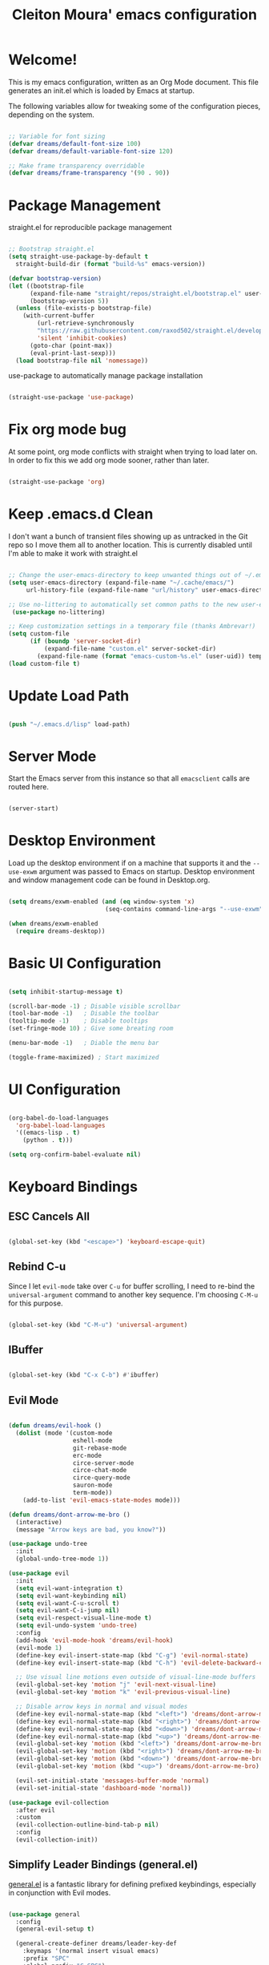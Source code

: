 #+title: Cleiton Moura' emacs configuration
#+PROPERTY: header-args:emacs-lisp :tangle ./init.el

* Welcome!
This is my emacs configuration, written as an Org Mode document. This file generates an init.el which is loaded by Emacs at startup.

The following variables allow for tweaking some of the configuration pieces, depending on the system.

#+begin_src emacs-lisp

  ;; Variable for font sizing
  (defvar dreams/default-font-size 100)
  (defvar dreams/default-variable-font-size 120)

  ;; Make frame transparency overridable
  (defvar dreams/frame-transparency '(90 . 90))

#+end_src

* Package Management
straight.el for reproducible package management

#+begin_src emacs-lisp

;; Bootstrap straight.el
(setq straight-use-package-by-default t
  straight-build-dir (format "build-%s" emacs-version))

(defvar bootstrap-version)
(let ((bootstrap-file
      (expand-file-name "straight/repos/straight.el/bootstrap.el" user-emacs-directory))
      (bootstrap-version 5))
  (unless (file-exists-p bootstrap-file)
    (with-current-buffer
        (url-retrieve-synchronously
        "https://raw.githubusercontent.com/raxod502/straight.el/develop/install.el"
        'silent 'inhibit-cookies)
      (goto-char (point-max))
      (eval-print-last-sexp)))
  (load bootstrap-file nil 'nomessage))
#+end_src

use-package to automatically manage package installation

#+begin_src emacs-lisp

(straight-use-package 'use-package)

#+end_src

* Fix org mode bug
At some point, org mode conflicts with straight when trying to load later on. In order to fix this
we add org mode sooner, rather than later.

#+begin_src emacs-lisp

  (straight-use-package 'org)

#+end_src

* Keep .emacs.d Clean

I don't want a bunch of transient files showing up as untracked in the Git repo so I move them all to another location. This is currently disabled until I'm able to make it work with straight.el

#+begin_src emacs-lisp :tangle no

  ;; Change the user-emacs-directory to keep unwanted things out of ~/.emacs.d
  (setq user-emacs-directory (expand-file-name "~/.cache/emacs/")
       url-history-file (expand-file-name "url/history" user-emacs-directory))

  ;; Use no-littering to automatically set common paths to the new user-emacs-directory
   (use-package no-littering)

  ;; Keep customization settings in a temporary file (thanks Ambrevar!)
  (setq custom-file
        (if (boundp 'server-socket-dir)
            (expand-file-name "custom.el" server-socket-dir)
          (expand-file-name (format "emacs-custom-%s.el" (user-uid)) temporary-file-directory)))
  (load custom-file t)

#+end_src

* Update Load Path
#+begin_src emacs-lisp

(push "~/.emacs.d/lisp" load-path)

#+end_src

* Server Mode

Start the Emacs server from this instance so that all =emacsclient= calls are routed here. 

#+begin_src emacs-lisp

(server-start)

#+end_src

* Desktop Environment

Load up the desktop environment if on a machine that supports it and the =--use-exwm= argument was passed to Emacs on startup.  Desktop environment and window management code can be found in Desktop.org.

#+begin_src emacs-lisp

  (setq dreams/exwm-enabled (and (eq window-system 'x)
                             (seq-contains command-line-args "--use-exwm")))

  (when dreams/exwm-enabled
    (require dreams-desktop))

#+end_src

* Basic UI Configuration

#+begin_src emacs-lisp

(setq inhibit-startup-message t)

(scroll-bar-mode -1) ; Disable visible scrollbar
(tool-bar-mode -1)   ; Disable the toolbar
(tooltip-mode -1)    ; Disable tooltips
(set-fringe-mode 10) ; Give some breating room

(menu-bar-mode -1)   ; Diable the menu bar

(toggle-frame-maximized) ; Start maximized
  
#+end_src

* UI Configuration

#+begin_src emacs-lisp

(org-babel-do-load-languages
  'org-babel-load-languages
  '((emacs-lisp . t)
    (python . t)))
	
(setq org-confirm-babel-evaluate nil)

#+end_src


* Keyboard Bindings

** ESC Cancels All

#+begin_src emacs-lisp

  (global-set-key (kbd "<escape>") 'keyboard-escape-quit)

#+end_src

** Rebind C-u

Since I let =evil-mode= take over =C-u= for buffer scrolling, I need to re-bind the =universal-argument= command to another key sequence.  I'm choosing =C-M-u= for this purpose.

#+begin_src emacs-lisp

  (global-set-key (kbd "C-M-u") 'universal-argument)

#+end_src

** IBuffer

#+begin_src emacs-lisp

(global-set-key (kbd "C-x C-b") #'ibuffer)

#+end_src

** Evil Mode

#+begin_src emacs-lisp

  (defun dreams/evil-hook ()
    (dolist (mode '(custom-mode
                    eshell-mode
                    git-rebase-mode
                    erc-mode
                    circe-server-mode
                    circe-chat-mode
                    circe-query-mode
                    sauron-mode
                    term-mode))
      (add-to-list 'evil-emacs-state-modes mode)))

  (defun dreams/dont-arrow-me-bro ()
    (interactive)
    (message "Arrow keys are bad, you know?"))

  (use-package undo-tree
    :init
    (global-undo-tree-mode 1))

  (use-package evil
    :init
    (setq evil-want-integration t)
    (setq evil-want-keybinding nil)
    (setq evil-want-C-u-scroll t)
    (setq evil-want-C-i-jump nil)
    (setq evil-respect-visual-line-mode t)
    (setq evil-undo-system 'undo-tree)
    :config
    (add-hook 'evil-mode-hook 'dreams/evil-hook)
    (evil-mode 1)
    (define-key evil-insert-state-map (kbd "C-g") 'evil-normal-state)
    (define-key evil-insert-state-map (kbd "C-h") 'evil-delete-backward-char-and-join)

    ;; Use visual line motions even outside of visual-line-mode buffers
    (evil-global-set-key 'motion "j" 'evil-next-visual-line)
    (evil-global-set-key 'motion "k" 'evil-previous-visual-line)

    ;; Disable arrow keys in normal and visual modes
    (define-key evil-normal-state-map (kbd "<left>") 'dreams/dont-arrow-me-bro)
    (define-key evil-normal-state-map (kbd "<right>") 'dreams/dont-arrow-me-bro)
    (define-key evil-normal-state-map (kbd "<down>") 'dreams/dont-arrow-me-bro)
    (define-key evil-normal-state-map (kbd "<up>") 'dreams/dont-arrow-me-bro)
    (evil-global-set-key 'motion (kbd "<left>") 'dreams/dont-arrow-me-bro)
    (evil-global-set-key 'motion (kbd "<right>") 'dreams/dont-arrow-me-bro)
    (evil-global-set-key 'motion (kbd "<down>") 'dreams/dont-arrow-me-bro)
    (evil-global-set-key 'motion (kbd "<up>") 'dreams/dont-arrow-me-bro)

    (evil-set-initial-state 'messages-buffer-mode 'normal)
    (evil-set-initial-state 'dashboard-mode 'normal))

  (use-package evil-collection
    :after evil
    :custom
    (evil-collection-outline-bind-tab-p nil)
    :config
    (evil-collection-init))

#+end_src

** Simplify Leader Bindings (general.el)

[[https://github.com/noctuid/general.el][general.el]] is a fantastic library for defining prefixed keybindings, especially in conjunction with Evil modes.

#+begin_src emacs-lisp

  (use-package general
    :config
    (general-evil-setup t)

    (general-create-definer dreams/leader-key-def
      :keymaps '(normal insert visual emacs)
      :prefix "SPC"
      :global-prefix "C-SPC")

    (general-create-definer dreams/ctrl-c-keys
      :prefix "C-c"))

#+end_src

* General Configuration

** User Interface

*** Blackout

#+begin_src emacs-lisp

(use-package blackout
  :straight (:host github :repo "raxod502/blackout"))

#+end_src

*** Which Key

#+begin_src emacs-lisp

(use-package which-key
  :blackout t
  :hook (after-init . which-key-mode)
  :diminish which-key-mode
  :config
  (setq which-key-idle-delay 0.5))

#+end_src


** Theme

Catppuccin is my current favorite theme

#+begin_src emacs-lisp
(use-package catppuccin-theme
  :init (load-theme 'catppuccin t))
#+end_src

** Font

#+begin_src emacs-lisp 

(set-face-attribute 'default nil
  :font "JetBrainsMono Nerd Font" 
  :height dreams/default-font-size
  :weight 'medium)

(set-face-attribute 'fixed-pitch nil 
  :font "JetBrainsMono Nerd Font" 
  :height dreams/default-font-size)

(set-face-attribute 'variable-pitch nil 
  :font "Poppins"
  :height dreams/default-variable-font-size
  :weight 'regular)

#+end_src

#+RESULTS:

** Mode Line

#+begin_src emacs-lisp

(use-package all-the-icons)

(use-package doom-modeline
  :init (doom-modeline-mode 1)
  :custom ((doom-modeline-height 15)))

#+end_src

** Notifications

[[https://github.com/jwiegley/alert][alert]] is a great library for showing notifications from other packages in a variety of ways.  For now I just use it to surface desktop notifications from package code.

#+begin_src emacs-lisp

  (use-package alert
    :commands alert
    :config
    (setq alert-default-style 'notifications))

#+end_src

** UI Toggles

#+begin_src emacs-lisp

(dreams/leader-key-def
  "t"  '(:ignore t :which-key "toggles")
  "tt" '(load-theme :which-key "choose theme")
  "tw" 'whitespace-mode
  "tm" 'toggle-frame-maximized
  "tM" 'toggle-frame-fullscreen)

#+end_src

** Pinentry

Emacs can be prompted for the PIN of GPG private keys, we just need to set
=epa-pinentry-mode= to accomplish that:

#+begin_src emacs-lisp

  (setq epa-pinentry-mode 'loopback)
  (use-package pinentry
    :init (pinentry-start))

#+end_src

* Editing Configuration

** Tab Widths

Default to an indentation size of 2 spaces since it's the norm for pretty much every language I use.

#+begin_src emacs-lisp

  (setq-default tab-width 2)
  (setq-default evil-shift-width tab-width)

#+end_src

** Use spaces instead of tabs for indentation

#+begin_src emacs-lisp

  (setq-default indent-tabs-mode nil)

#+end_src

** Commenting Lines

#+begin_src emacs-lisp

  (use-package evil-nerd-commenter
    :bind ("M-/" . evilnc-comment-or-uncomment-lines))

#+end_src

** Automatically clean whitespace

#+begin_src emacs-lisp

  (use-package ws-butler
    :hook ((text-mode . ws-butler-mode)
           (prog-mode . ws-butler-mode)))

#+end_src

** Use Parinfer for Lispy languages

#+begin_src emacs-lisp

  (use-package parinfer
    :hook ((clojure-mode . parinfer-mode)
           (emacs-lisp-mode . parinfer-mode)
           (common-lisp-mode . parinfer-mode)
           (scheme-mode . parinfer-mode)
           (lisp-mode . parinfer-mode))
    :config
    (setq parinfer-extensions
        '(defaults       ; should be included.
          pretty-parens  ; different paren styles for different modes.
          evil           ; If you use Evil.
          smart-tab      ; C-b & C-f jump positions and smart shift with tab & S-tab.
          smart-yank)))  ; Yank behavior depend on mode.

  (dreams/leader-key-def
    "tp" 'parinfer-toggle-mode)

#+end_src

** Origami.el for Folding

#+begin_src emacs-lisp

(use-package origami
  :hook (yaml-mode . origami-mode))

#+end_src

* Buffer Management

* Window Management

* Expand Region

* Credential Management

* File Browsing

* Org Mode

** Org Configuration

Set up Org Mode with a baseline configuration.  The following sections will add more things to it.

#+begin_src emacs-lisp

    ;; TODO: Mode this to another section
    (setq-default fill-column 80)

    ;; Turn on indentation and auto-fill mode for Org files
    (defun dreams/org-mode-setup ()
      (org-indent-mode)
      (variable-pitch-mode 1)
      (auto-fill-mode 0)
      (visual-line-mode 1)
      (setq evil-auto-indent nil)
      (blackout org-indent-mode))

    (use-package org
      :defer t
      ;:hook (org-mode . dreams/org-mode-setup)
      :config
      (setq org-ellipsis " ▾"
            org-hide-emphasis-markers t
            org-src-fontify-natively t
            org-src-tab-acts-natively t
            org-edit-src-content-indentation 2
            org-hide-block-startup nil
            org-src-preserve-indentation nil
            org-startup-folded 'content
            org-cycle-separator-lines 2)

      (setq org-modules
        '(org-crypt
            org-habit
            org-bookmark
            org-eshell
            org-irc))

      ;(setq org-refile-targets '((nil :maxlevel . 2)
                                 ;(org-agenda-files :maxlevel . 2)))

      ;(setq org-outline-path-complete-in-steps nil)
      ;(setq org-refile-use-outline-path t)

      ;(evil-define-key '(normal insert visual) org-mode-map (kbd "C-j") 'org-next-visible-heading)
      ;(evil-define-key '(normal insert visual) org-mode-map (kbd "C-k") 'org-previous-visible-heading)

      ;(evil-define-key '(normal insert visual) org-mode-map (kbd "M-j") 'org-metadown)
      ;(evil-define-key '(normal insert visual) org-mode-map (kbd "M-k") 'org-metaup)

      ;(org-babel-do-load-languages
        ;'org-babel-load-languages
        ;'((emacs-lisp . t)
          ;(ledger . t)))

      ;(push '("conf-unix" . conf-unix) org-src-lang-modes)

      ;; NOTE: Subsequent sections are still part of this use-package block!

#+end_src

** Workflow Configuration

I document and configure my org-mode workflow in a separate document: [[file:Workflow.org][Workflow.org]]

#+begin_src emacs-lisp

  (require 'dreams-org)
  ;(require 'dreams-workflow)

#+end_src

** Automatically "Tangle" on Save

Handy tip from [[https://leanpub.com/lit-config/read#leanpub-auto-configuring-emacs-and--org-mode-for-literate-programming][this book]] on literate programming.

#+begin_src emacs-lisp

  ;; Since we don't want to disable org-confirm-babel-evaluate all
  ;; of the time, do it around the after-save-hook
  (defun dreams/org-babel-tangle-dont-ask ()
    ;; Dynamic scoping to the rescue
    (let ((org-confirm-babel-evaluate nil))
      (org-babel-tangle)))

  (add-hook 'org-mode-hook (lambda () (add-hook 'after-save-hook #'dreams/org-babel-tangle-dont-ask
                                                'run-at-end 'only-in-org-mode)))

#+end_src

** Fonts and Bullets

Use bullet characters instead of asterisks, plus set the header font sizes to something more palatable.  A fair amount of inspiration has been taken from [[https://zzamboni.org/post/beautifying-org-mode-in-emacs/][this blog post]].

#+begin_src emacs-lisp

  (use-package org-superstar
    :after org
    :hook (org-mode . org-superstar-mode)
    :custom
    (org-superstar-remove-leading-stars t)
    (org-superstar-headline-bullets-list '("◉" "○" "●" "○" "●" "○" "●")))

  ;; Replace list hyphen with dot
  (font-lock-add-keywords 'org-mode
                           '(("^ *\\([-]\\) "
                               (0 (prog1 () (compose-region (match-beginning 1) (match-end 1) "•"))))))

  ;; Increase the size of various headings
  ;(set-face-attribute 'org-document-title nil :font "Cantarell" :weight 'bold :height 1.3)
  ;(dolist (face '((org-level-1 . 1.2)
  ;                (org-level-2 . 1.1)
  ;                (org-level-3 . 1.05)
  ;                (org-level-4 . 1.0)
  ;                (org-level-5 . 1.1)
  ;                (org-level-6 . 1.1)
  ;                (org-level-7 . 1.1)
  ;                (org-level-8 . 1.1)))
  ;  (set-face-attribute (car face) nil :font "Cantarell" :weight 'regular :height (cdr face)))

  ;; Make sure org-indent face is available
  (require 'org-indent)

  ;; Ensure that anything that should be fixed-pitch in Org files appears that way
  ;(set-face-attribute 'org-block nil :foreground nil :inherit 'fixed-pitch)
  ;(set-face-attribute 'org-table nil  :inherit 'fixed-pitch)
  ;(set-face-attribute 'org-formula nil  :inherit 'fixed-pitch)
  ;(set-face-attribute 'org-code nil   :inherit '(shadow fixed-pitch))
  ;(set-face-attribute 'org-indent nil :inherit '(org-hide fixed-pitch))
  ;(set-face-attribute 'org-verbatim nil :inherit '(shadow fixed-pitch))
  ;(set-face-attribute 'org-special-keyword nil :inherit '(font-lock-comment-face fixed-pitch))
  ;(set-face-attribute 'org-meta-line nil :inherit '(font-lock-comment-face fixed-pitch))
  ;(set-face-attribute 'org-checkbox nil :inherit 'fixed-pitch)

  ;; TODO: Others to consider

  ;; '(org-document-info-keyword ((t (:inherit (shadow fixed-pitch)))))
  ;; '(org-meta-line ((t (:inherit (font-lock-comment-face fixed-pitch)))))
  ;; '(org-property-value ((t (:inherit fixed-pitch))) t)
  ;; '(org-special-keyword ((t (:inherit (font-lock-comment-face fixed-pitch)))))
  ;; '(org-table ((t (:inherit fixed-pitch :foreground "#83a598"))))
  ;; '(org-tag ((t (:inherit (shadow fixed-pitch) :weight bold :height 0.8))))
  ;; '(org-verbatim ((t (:inherit (shadow fixed-pitch))))))

#+end_src

*Guix Packages*

#+begin_src scheme :noweb-ref packages :noweb-sep ""

  "emacs-org-bullets"
  "emacs-org-superstar"

#+end_src

** Block Templates

These templates enable you to type things like =<el= and then hit =Tab= to expand
the template.  More documentation can be found at the Org Mode [[https://orgmode.org/manual/Easy-templates.html][Easy Templates]]
documentation page.

#+begin_src emacs-lisp

  ;; This is needed as of Org 9.2
  (require 'org-tempo)

  (add-to-list 'org-structure-template-alist '("sh" . "src sh"))
  (add-to-list 'org-structure-template-alist '("el" . "src emacs-lisp"))
  (add-to-list 'org-structure-template-alist '("sc" . "src scheme"))
  (add-to-list 'org-structure-template-alist '("ts" . "src typescript"))
  (add-to-list 'org-structure-template-alist '("py" . "src python"))
  (add-to-list 'org-structure-template-alist '("yaml" . "src yaml"))
  (add-to-list 'org-structure-template-alist '("json" . "src json"))

#+end_src

** Pomodoro

#+begin_src emacs-lisp

  ;(use-package org-pomodoro
    ;:after org
    ;:config
    ;(setq org-pomodoro-start-sound "~/.emacs.d/sounds/focus_bell.wav")
    ;(setq org-pomodoro-short-break-sound "~/.emacs.d/sounds/three_beeps.wav")
    ;(setq org-pomodoro-long-break-sound "~/.emacs.d/sounds/three_beeps.wav")
    ;(setq org-pomodoro-finished-sound "~/.emacs.d/sounds/meditation_bell.wav")

    ;(dreams/leader-key-def
      ;"op"  '(org-pomodoro :which-key "pomodoro")))

#+end_src

*Guix Packages*

#+begin_src scheme :noweb-ref packages :noweb-sep ""

  "emacs-org-pomodoro"

#+end_src

** Protocol

This is probably not needed if I plan to use custom functions that are invoked
through =emacsclient.=

#+begin_src emacs-lisp

  (require 'org-protocol)

#+end_src

** Searching

#+begin_src emacs-lisp

  (defun dreams/search-org-files ()
    (interactive)
    (counsel-rg "" "~/Notes" nil "Search Notes: "))

#+end_src

** Bindings

#+begin_src emacs-lisp

  (use-package evil-org
    :after org
    :hook ((org-mode . evil-org-mode)
           (org-agenda-mode . evil-org-mode)
           (evil-org-mode . (lambda () (evil-org-set-key-theme '(navigation todo insert textobjects additional)))))
    :config
    (require 'evil-org-agenda)
    (evil-org-agenda-set-keys))

  (dreams/leader-key-def
    "o"   '(:ignore t :which-key "org mode")

    "oi"  '(:ignore t :which-key "insert")
    "oil" '(org-insert-link :which-key "insert link")

    "on"  '(org-toggle-narrow-to-subtree :which-key "toggle narrow")

    "os"  '(dreams/counsel-rg-org-files :which-key "search notes")

    "oa"  '(org-agenda :which-key "status")
    "oc"  '(org-capture t :which-key "capture")
    "ox"  '(org-export-dispatch t :which-key "export"))

#+end_src

#+begin_src scheme :noweb-ref packages :noweb-sep ""

  "emacs-evil-org"

#+end_src

** End =use-package org-mode=

#+begin_src emacs-lisp

  ;; This ends the use-package org-mode block
  )

#+end_src


* Development

Configuration for various programming languages and dev tools that I use

** Binding key prefix

#+begin_src emacs-lisp

  (dreams/leader-key-def
    "c" '(:ignore t :which-key "code"))

#+end_src

** Git

*** Magit 

#+begin_src emacs-lisp

(use-package magit
  :bind ("C-M-;" . magit-status)
  :commands (magit-status magit-get-current-branch)
  :custom
  (magit-display-buffer-function #'magit-display-buffer-same-window-except-diff-v1))

(dreams/leader-key-def
  "g"   '(:ignore t :which-key "git")
  "gs"  'magit-status
  "gd"  'magit-diff-unstaged
  "gc"  'magit-branch-or-checkout
  "gl"   '(:ignore t :which-key "log")
  "glc" 'magit-log-current
  "glf" 'magit-log-buffer-file
  "gb"  'magit-branch
  "gP"  'magit-push-current
  "gp"  'magit-pull-branch
  "gf"  'magit-fetch
  "gF"  'magit-fetch-all
  "gr"  'magit-rebase)

#+end_src

*** Forge

#+begin_src emacs-lisp

(use-package forge)

#+end_src

*** magit-todos

This is an interesting extension to Magit that shows a TODOs section in your
git status buffer containing all lines with TODO (or other similar words) in
files contained within the repo.  More information at the [[https://github.com/alphapapa/magit-todos][GitHub repo]].

#+begin_src emacs-lisp

  (use-package magit-todos
    :defer t)

#+end_src

*** Git Gutter

#+begin_src emacs-lisp

  (use-package git-gutter
    :straight git-gutter-fringe
    :blackout
    :hook ((text-mode . git-gutter-mode)
           (prog-mode . git-gutter-mode))
    :config
    (setq git-gutter:update-interval 2)
    (require 'git-gutter-fringe)
    (set-face-foreground 'git-gutter-fr:added "LightGreen")
    (fringe-helper-define 'git-gutter-fr:added nil
      "XXXXXXXXXX"
      "XXXXXXXXXX"
      "XXXXXXXXXX"
      ".........."
      ".........."
      "XXXXXXXXXX"
      "XXXXXXXXXX"
      "XXXXXXXXXX"
      ".........."
      ".........."
      "XXXXXXXXXX"
      "XXXXXXXXXX"
      "XXXXXXXXXX")

    (set-face-foreground 'git-gutter-fr:modified "LightGoldenrod")
    (fringe-helper-define 'git-gutter-fr:modified nil
      "XXXXXXXXXX"
      "XXXXXXXXXX"
      "XXXXXXXXXX"
      ".........."
      ".........."
      "XXXXXXXXXX"
      "XXXXXXXXXX"
      "XXXXXXXXXX"
      ".........."
      ".........."
      "XXXXXXXXXX"
      "XXXXXXXXXX"
      "XXXXXXXXXX")

    (set-face-foreground 'git-gutter-fr:deleted "LightCoral")
    (fringe-helper-define 'git-gutter-fr:deleted nil
      "XXXXXXXXXX"
      "XXXXXXXXXX"
      "XXXXXXXXXX"
      ".........."
      ".........."
      "XXXXXXXXXX"
      "XXXXXXXXXX"
      "XXXXXXXXXX"
      ".........."
      ".........."
      "XXXXXXXXXX"
      "XXXXXXXXXX"
      "XXXXXXXXXX")

    ;; These characters are used in terminal mode
    (setq git-gutter:modified-sign "≡")
    (setq git-gutter:added-sign "≡")
    (setq git-gutter:deleted-sign "≡")
    (set-face-foreground 'git-gutter:added "LightGreen")
    (set-face-foreground 'git-gutter:modified "LightGoldenrod")
    (set-face-foreground 'git-gutter:deleted "LightCoral"))

#+end_src

** Projectile

#+begin_src emacs-lisp

(use-package projectile
  :blackout
  :ensure t
  :init
  (setq projectile-completion-system 'ivy)
  (projectile-mode +1)
  :bind 
  (:map projectile-mode-map ("C-c p" . projectile-command-map)))

(use-package counsel-projectile
  :config (counsel-projectile-mode 1))

(dreams/leader-key-def
  "p"  '(:ignore p :which-key "projectile")
  "pf"  'counsel-projectile-find-file
  "ps"  'counsel-projectile-switch-project
  "p/"  'counsel-projectile-rg
  "pp"  'counsel-projectile
  "pa"  'projectile-add-known-project
  "pc"  'projectile-compile-project
  "pd"  'projectile-dired)

#+end_src

* Languages

** Language Server Support

#+begin_src emacs-lisp

  (use-package lsp-mode
    :straight t
    :commands lsp
    :hook ((go-mode) . lsp)
    :bind (:map lsp-mode-map
           ("TAB" . completion-at-point)))

  (dreams/leader-key-def
    "l"  '(:ignore t :which-key "lsp")
    "ld" 'xref-find-definitions
    "lr" 'xref-find-references
    "ln" 'lsp-ui-find-next-reference
    "lp" 'lsp-ui-find-prev-reference
    "ls" 'counsel-imenu
    "le" 'lsp-ui-flycheck-list
    "lS" 'lsp-ui-sideline-mode
    "lX" 'lsp-execute-code-action)

  (use-package lsp-ui
    :straight t
    :hook (lsp-mode . lsp-ui-mode)
    :config
    ;(setq lsp-ui-sideline-enable t)
    ;(setq lsp-ui-sideline-show-hover nil)
    ;(lsp-ui-doc-show))
    )

#+end_src

** Go

#+begin_src emacs-lisp


      (use-package go-mode
        :functions (go-packages-gopkgs go-update-tools)
        :bind (:map go-mode-map
               ("C-c R" . go-remove-unused-imports)
               ("<f1>" . godoc-at-point))
        :config
        ;; Env vars
        (with-eval-after-load 'exec-path-from-shell
          (exec-path-from-shell-copy-envs '("GOPATH" "GO111MODULE" "GOPROXY")))

        ;; Install or update tools
        (defvar go--tools '("golang.org/x/tools/cmd/goimports"
                            "github.com/go-delve/delve/cmd/dlv"
                            "github.com/josharian/impl"
                            "github.com/cweill/gotests/..."
                            "github.com/fatih/gomodifytags"
                            "github.com/davidrjenni/reftools/cmd/fillstruct")
          "All necessary go tools.")

        ;; Do not use the -u flag for gopls, as it will update the dependencies to incompatible versions
        ;; https://github.com/golang/tools/blob/master/gopls/doc/user.md#installation
        (defvar go--tools-no-update '("golang.org/x/tools/gopls@latest")
          "All necessary go tools without update the dependencies.")

        (defun go-update-tools ()
          "Install or update go tools."
          (interactive)
          (unless (executable-find "go")
            (user-error "Unable to find `go' in `exec-path'!"))

          (message "Installing go tools...")
          (let ((proc-name "go-tools")
                (proc-buffer "*Go Tools*"))
            (dolist (pkg go--tools-no-update)
              (set-process-sentinel
               (start-process proc-name proc-buffer "go" "get" "-v" pkg)
               (lambda (proc _)
                 (let ((status (process-exit-status proc)))
                   (if (= 0 status)
                       (message "Installed %s" pkg)
                     (message "Failed to install %s: %d" pkg status))))))

            (dolist (pkg go--tools)
              (set-process-sentinel
               (start-process proc-name proc-buffer "go" "get" "-u" "-v" pkg)
               (lambda (proc _)
                 (let ((status (process-exit-status proc)))
                   (if (= 0 status)
                       (message "Installed %s" pkg)
                     (message "Failed to install %s: %d" pkg status))))))))

        ;; Try to install go tools if `gopls' is not found
        (unless (executable-find "gopls")
          (go-update-tools))

        ;; Misc
        (use-package go-dlv)
        (use-package go-fill-struct)
        (use-package go-impl)

        ;; Install: See https://github.com/golangci/golangci-lint#install
        (use-package flycheck-golangci-lint
          :if (executable-find "golangci-lint")
          :after flycheck
          :defines flycheck-disabled-checkers
          :hook (go-mode . (lambda ()
                             "Enable golangci-lint."
                             (setq flycheck-disabled-checkers '(go-gofmt
                                                                go-golint
                                                                go-vet
                                                                go-build
                                                                go-test
                                                                go-errcheck))
                             (flycheck-golangci-lint-setup))))

        (use-package go-tag
          :bind (:map go-mode-map
                 ("C-c t t" . go-tag-add)
                 ("C-c t T" . go-tag-remove))
          :init (setq go-tag-args (list "-transform" "camelcase")))

        (use-package go-gen-test
          :bind (:map go-mode-map
                 ("C-c t g" . go-gen-test-dwim)))

        (use-package gotest
          :general (:keymaps 'org-mode-map (dreams/leader-key-def "mta" 'go-test-current-project))
          :bind (:map go-mode-map
                 ("C-c t a" . go-test-current-project)
                 ("C-c t m" . go-test-current-file)
                 ("C-c t ." . go-test-current-test)
                 ("C-c t x" . go-run))))

      ;; Local Golang playground for short snippets
      (use-package go-playground
        :blackout
        :commands (go-playground-mode))

  ; load go bin dir into emacs path
  (add-to-list 'exec-path (expand-file-name "~/go/bin"))
#+end_src

** Rust

#+begin_src emacs-lisp

(use-package rust-mode
  :mode "\\.rs\\'"
  :init (setq rust-format-on-save t))

;(use-package cargo
;  :straight t
;  :defer t)

#+end_src

** YAML

#+begin_src emacs-lisp

(use-package yaml-mode
  :mode "\\.ya?ml\\'")

#+end_src


* Productivity

**  Autocomplete with Company Mode

#+begin_src emacs-lisp

(use-package company
  :blackout
  :defines (company-dabbrev-ignore-case company-dabbrev-downcase)
  :commands company-cancel
  :bind (("M-/" . company-complete)
         ("C-M-i" . company-complete)
         :map company-mode-map
         ("<backtab>" . company-yasnippet)
         :map company-active-map
         ("C-p" . company-select-previous)
         ("C-n" . company-select-next)
         ("<tab>" . company-complete-common-or-cycle)
         ("<backtab>" . my-company-yasnippet)
         :map company-search-map
         ("C-p" . company-select-previous)
         ("C-n" . company-select-next))
  :hook (after-init . global-company-mode)
  :init
  (setq company-tooltip-align-annotations t
        company-tooltip-limit 12
        company-idle-delay 0
        company-echo-delay (if (display-graphic-p) nil 0)
        company-minimum-prefix-length 1
        company-require-match nil
        company-dabbrev-ignore-case nil
        company-dabbrev-downcase nil
        company-global-modes '(not erc-mode message-mode help-mode
                                   gud-mode eshell-mode shell-mode)
        company-backends '((company-capf :with company-yasnippet)
                           (company-dabbrev-code company-keywords company-files)
                           company-dabbrev))

  (defun my-company-yasnippet ()
    "Hide the current completeions and show snippets."
    (interactive)
    (company-cancel)
    (call-interactively 'company-yasnippet))
  :config
  ;; `yasnippet' integration
  (with-no-warnings
    (with-eval-after-load 'yasnippet
      (defun company-backend-with-yas (backend)
        "Add `yasnippet' to company backend."
        (if (and (listp backend) (member 'company-yasnippet backend))
            backend
          (append (if (consp backend) backend (list backend))
                  '(:with company-yasnippet))))

      (defun my-company-enbale-yas (&rest _)
        "Enable `yasnippet' in `company'."
        (setq company-backends (mapcar #'company-backend-with-yas company-backends)))

      (defun my-lsp-fix-company-capf ()
        "Remove redundant `comapny-capf'."
        (setq company-backends
              (remove 'company-backends (remq 'company-capf company-backends))))
      (advice-add #'lsp-completion--enable :after #'my-lsp-fix-company-capf)

      (defun my-company-yasnippet-disable-inline (fun command &optional arg &rest _ignore)
        "Enable yasnippet but disable it inline."
        (if (eq command 'prefix)
            (when-let ((prefix (funcall fun 'prefix)))
              (unless (memq (char-before (- (point) (length prefix)))
                            '(?. ?< ?> ?\( ?\) ?\[ ?{ ?} ?\" ?' ?`))
                prefix))
          (progn
            (when (and (bound-and-true-p lsp-mode)
                       arg (not (get-text-property 0 'yas-annotation-patch arg)))
              (let* ((name (get-text-property 0 'yas-annotation arg))
                     (snip (format "%s (Snippet)" name))
                     (len (length arg)))
                (put-text-property 0 len 'yas-annotation snip arg)
                (put-text-property 0 len 'yas-annotation-patch t arg)))
            (funcall fun command arg))))
      (advice-add #'company-yasnippet :around #'my-company-yasnippet-disable-inline)))

  ;; Better sorting and filtering
  (use-package company-prescient
    :init (company-prescient-mode 1))

  ;; Icons and quickhelp
  (use-package company-box
	  :diminish
	  :defines company-box-icons-all-the-icons
	  :hook (company-mode . company-box-mode)
	  :init (setq
				   company-box-backends-colors nil
				   company-box-doc-delay 0.3)
	  :config
	  (with-no-warnings
	    ;; Prettify icons
	    (defun my-company-box-icons--elisp (candidate)
		    (when (or (derived-mode-p 'emacs-lisp-mode) (derived-mode-p 'lisp-mode))
		      (let ((sym (intern candidate)))
			      (cond ((fboundp sym) 'Function)
				          ((featurep sym) 'Module)
				          ((facep sym) 'Color)
				          ((boundp sym) 'Variable)
				          ((symbolp sym) 'Text)
				          (t . nil)))))
	    (advice-add #'company-box-icons--elisp :override #'my-company-box-icons--elisp))

	  (declare-function all-the-icons-faicon 'all-the-icons)
	  (declare-function all-the-icons-material 'all-the-icons)
	  (declare-function all-the-icons-octicon 'all-the-icons)
	  (setq company-box-icons-all-the-icons
			    `((Unknown . ,(all-the-icons-material "find_in_page" :height 0.8 :v-adjust -0.15))
			      (Text . ,(all-the-icons-faicon "text-width" :height 0.8 :v-adjust -0.02))
			      (Method . ,(all-the-icons-faicon "cube" :height 0.8 :v-adjust -0.02 :face 'all-the-icons-purple))
			      (Function . ,(all-the-icons-faicon "cube" :height 0.8 :v-adjust -0.02 :face 'all-the-icons-purple))
			      (Constructor . ,(all-the-icons-faicon "cube" :height 0.8 :v-adjust -0.02 :face 'all-the-icons-purple))
			      (Field . ,(all-the-icons-octicon "tag" :height 0.85 :v-adjust 0 :face 'all-the-icons-lblue))
			      (Variable . ,(all-the-icons-octicon "tag" :height 0.85 :v-adjust 0 :face 'all-the-icons-lblue))
			      (Class . ,(all-the-icons-material "settings_input_component" :height 0.8 :v-adjust -0.15 :face 'all-the-icons-orange))
			      (Interface . ,(all-the-icons-material "share" :height 0.8 :v-adjust -0.15 :face 'all-the-icons-lblue))
			      (Module . ,(all-the-icons-material "view_module" :height 0.8 :v-adjust -0.15 :face 'all-the-icons-lblue))
			      (Property . ,(all-the-icons-faicon "wrench" :height 0.8 :v-adjust -0.02))
			      (Unit . ,(all-the-icons-material "settings_system_daydream" :height 0.8 :v-adjust -0.15))
			      (Value . ,(all-the-icons-material "format_align_right" :height 0.8 :v-adjust -0.15 :face 'all-the-icons-lblue))
			      (Enum . ,(all-the-icons-material "storage" :height 0.8 :v-adjust -0.15 :face 'all-the-icons-orange))
			      (Keyword . ,(all-the-icons-material "filter_center_focus" :height 0.8 :v-adjust -0.15))
			      (Snippet . ,(all-the-icons-material "format_align_center" :height 0.8 :v-adjust -0.15))
			      (Color . ,(all-the-icons-material "palette" :height 0.8 :v-adjust -0.15))
			      (File . ,(all-the-icons-faicon "file-o" :height 0.8 :v-adjust -0.02))
			      (Reference . ,(all-the-icons-material "collections_bookmark" :height 0.8 :v-adjust -0.15))
			      (Folder . ,(all-the-icons-faicon "folder-open" :height 0.8 :v-adjust -0.02))
			      (EnumMember . ,(all-the-icons-material "format_align_right" :height 0.8 :v-adjust -0.15))
			      (Constant . ,(all-the-icons-faicon "square-o" :height 0.8 :v-adjust -0.1))
			      (Struct . ,(all-the-icons-material "settings_input_component" :height 0.8 :v-adjust -0.15 :face 'all-the-icons-orange))
			      (Event . ,(all-the-icons-octicon "zap" :height 0.8 :v-adjust 0 :face 'all-the-icons-orange))
			      (Operator . ,(all-the-icons-material "control_point" :height 0.8 :v-adjust -0.15))
			      (TypeParameter . ,(all-the-icons-faicon "arrows" :height 0.8 :v-adjust -0.02))
			      (Template . ,(all-the-icons-material "format_align_left" :height 0.8 :v-adjust -0.15)))
			    company-box-icons-alist 'company-box-icons-all-the-icons)))

#+end_src


** Syntax checking with Flycheck

#+begin_src emacs-lisp

(use-package flycheck
  :defer t
  :hook (lsp-mode . flycheck-mode))

#+end_src

** Snippets

#+begin_src emacs-lisp

(use-package yasnippet
  :hook (prog-mode . yas-minor-mode)
  :config
  (yas-reload-all))

#+end_src

** File tree with Treemacs

#+begin_src emacs-lisp

  (use-package treemacs
    :commands (treemacs-follow-mode
               treemacs-filewatch-mode
               treemacs-fringe-indicator-mode
               treemacs-git-mode)
    :bind (([f8]        . treemacs)
           ("M-0"       . treemacs-select-window)
           ("C-x 1"     . treemacs-delete-other-windows)
           ("C-x t 1"   . treemacs-delete-other-windows)
           ("C-x t t"   . treemacs)
           ("C-x t b"   . treemacs-bookmark)
           ("C-x t C-t" . treemacs-find-file)
           ("C-x t M-t" . treemacs-find-tag)
           :map treemacs-mode-map
           ([mouse-1]   . treemacs-single-click-expand-action))
    :config
    (setq treemacs-collapse-dirs           (if treemacs-python-executable 3 0)
          treemacs-missing-project-action  'remove
          treemacs-sorting                 'alphabetic-asc
          treemacs-follow-after-init       t
          treemacs-width                   30))
    :config
    (treemacs-follow-mode t)
    (treemacs-filewatch-mode t)
    (pcase (cons (not (null (executable-find "git")))
                 (not (null (executable-find "python3"))))
      (`(t . t)
       (treemacs-git-mode 'deferred))
      (`(t . _)
       (treemacs-git-mode 'simple)))

    (use-package treemacs-projectile
      :after projectile
      :bind (:map projectile-command-map
             ("h" . treemacs-projectile)))

    (use-package treemacs-magit
      :after magit
      :commands treemacs-magit--schedule-update
      :hook ((magit-post-commit
              git-commit-post-finish
              magit-post-stage
              magit-post-unstage)
             . treemacs-magit--schedule-update))

    (use-package treemacs-persp
      :after persp-mode
      :demand t
      :functions treemacs-set-scope-type
      :config (treemacs-set-scope-type 'Perspectives))

#+end_src

#+begin_src emacs-lisp
  (dreams/leader-key-def
    "ct" 'treemacs
    "pt" 'treemacs-projectile)
#+end_src

** Rainbow Delimiters

#+begin_src emacs-lisp

(use-package rainbow-delimiters
  :hook (prog-mode . rainbow-delimiters-mode))

#+end_src


** Column number mode

#+begin_src emacs-lisp

(column-number-mode)

#+end_src


** Line number mode

#+begin_src emacs-lisp

  ;; Enable line numbers for prog modes only
  (add-hook 'prog-mode-hook
            (lambda ()
              (display-line-numbers-mode 1)
              (display-fill-column-indicator-mode 1)))

#+end_src

** Fill line column

#+begin_src emacs-lisp

(setq-default fill-column 80)

#+end_src

** Tab Width

#+begin_src emacs-lisp

  (setq-default tab-width 4)
  (setq-default evil-shift-width tab-width)

#+end_src

** Paren mode

#+begin_src emacs-lisp

  (use-package paren
    :hook (prog-mode . show-paren-mode))

#+end_src

** Rainbow mode
#+begin_src emacs-lisp

  (use-package rainbow-mode
    :commands rainbow-mode)

#+end_src

* Applications

** Binding Prefix

#+begin_src emacs-lisp

(dreams/leader-key-def
  "a"  '(:ignore t :which-key "apps"))

#+end_src

** Mail

** Calendar

#+begin_src emacs-lisp

;(use-package calfw
  ;:commands cfw:open-org-calendar
  ;:config
  ;(setq cfw:fchar-junction ?╋
  ;      cfw:fchar-vertical-line ?┃
  ;      cfw:fchar-horizontal-line ?━
  ;      cfw:fchar-left-junction ?┣
  ;      cfw:fchar-right-junction ?┫
  ;      cfw:fchar-top-junction ?┯
  ;      cfw:fchar-top-left-corner ?┏
  ;      cfw:fchar-top-right-corner ?┓)

  ;(use-package calfw-org
  ;  :config
  ;  (setq cfw:org-agenda-schedule-args '(:timestamp))))

;(dreams/leader-key-def
  ;"ac"  '(cfw:open-org-calendar :which-key "calendar"))

#+end_src

* Requires for the mean time

#+begin_src emacs-lisp

(require 'init-key)
(require 'init-ui)
(require 'init-search)

#+end_src

